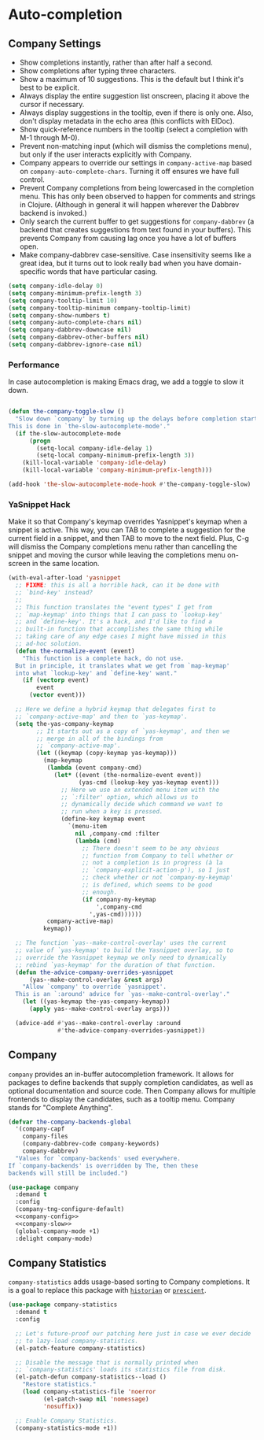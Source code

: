* Auto-completion
** Requirements                                                    :noexport:
#+begin_src emacs-lisp
  ;;; the-autocomplete.el --- In-buffer completion

  (require 'the-package)
  (require 'the-patch)
  (require 'the-slow)
#+end_src

** Company Settings
:PROPERTIES:
:header-args: :tangle no
:END:
- Show completions instantly, rather than after half a second.
- Show completions after typing three characters.
- Show a maximum of 10 suggestions. This is the default but I think
  it's best to be explicit.
- Always display the entire suggestion list onscreen, placing it above
  the cursor if necessary.
- Always display suggestions in the tooltip, even if there is only
  one. Also, don't display metadata in the echo area (this conflicts
  with ElDoc).
- Show quick-reference numbers in the tooltip (select a completion
  with M-1 through M-0).
- Prevent non-matching input (which will dismiss the completions
  menu), but only if the user interacts explicitly with Company.
- Company appears to override our settings in =company-active-map=
  based on =company-auto-complete-chars=. Turning it off ensures we
  have full control.
- Prevent Company completions from being lowercased in the
  completion menu. This has only been observed to happen for
  comments and strings in Clojure. (Although in general it will
  happen wherever the Dabbrev backend is invoked.)
- Only search the current buffer to get suggestions for
  =company-dabbrev= (a backend that creates suggestions from text
  found in your buffers). This prevents Company from causing lag
  once you have a lot of buffers open.
- Make company-dabbrev case-sensitive. Case insensitivity seems
  like a great idea, but it turns out to look really bad when you
  have domain-specific words that have particular casing.

#+NAME: company-config
#+begin_src emacs-lisp :tangle no
  (setq company-idle-delay 0)
  (setq company-minimum-prefix-length 3)
  (setq company-tooltip-limit 10)
  (setq company-tooltip-minimum company-tooltip-limit)
  (setq company-show-numbers t)
  (setq company-auto-complete-chars nil)
  (setq company-dabbrev-downcase nil)
  (setq company-dabbrev-other-buffers nil)
  (setq company-dabbrev-ignore-case nil)
#+end_src

*** Performance
In case autocompletion is making Emacs drag, we add a toggle to slow
it down.

#+NAME: company-slow
#+begin_src emacs-lisp

  (defun the-company-toggle-slow ()
    "Slow down `company' by turning up the delays before completion starts.
  This is done in `the-slow-autocomplete-mode'."
    (if the-slow-autocomplete-mode
        (progn
          (setq-local company-idle-delay 1)
          (setq-local company-minimum-prefix-length 3))
      (kill-local-variable 'company-idle-delay)
      (kill-local-variable 'company-minimum-prefix-length)))

  (add-hook 'the-slow-autocomplete-mode-hook #'the-company-toggle-slow)
#+end_src

*** YaSnippet Hack
Make it so that Company's keymap overrides Yasnippet's keymap when a
snippet is active. This way, you can TAB to complete a suggestion for
the current field in a snippet, and then TAB to move to the next
field. Plus, C-g will dismiss the Company completions menu rather than
cancelling the snippet and moving the cursor while leaving the
completions menu on-screen in the same location.

#+NAME: yas-hack
#+begin_src emacs-lisp
  (with-eval-after-load 'yasnippet
    ;; FIXME: this is all a horrible hack, can it be done with
    ;; `bind-key' instead?
    ;;
    ;; This function translates the "event types" I get from
    ;; `map-keymap' into things that I can pass to `lookup-key'
    ;; and `define-key'. It's a hack, and I'd like to find a
    ;; built-in function that accomplishes the same thing while
    ;; taking care of any edge cases I might have missed in this
    ;; ad-hoc solution.
    (defun the-normalize-event (event)
      "This function is a complete hack, do not use.
    But in principle, it translates what we get from `map-keymap'
    into what `lookup-key' and `define-key' want."
      (if (vectorp event)
          event
        (vector event)))

    ;; Here we define a hybrid keymap that delegates first to
    ;; `company-active-map' and then to `yas-keymap'.
    (setq the-yas-company-keymap
          ;; It starts out as a copy of `yas-keymap', and then we
          ;; merge in all of the bindings from
          ;; `company-active-map'.
          (let ((keymap (copy-keymap yas-keymap)))
            (map-keymap
             (lambda (event company-cmd)
               (let* ((event (the-normalize-event event))
                      (yas-cmd (lookup-key yas-keymap event)))
                 ;; Here we use an extended menu item with the
                 ;; `:filter' option, which allows us to
                 ;; dynamically decide which command we want to
                 ;; run when a key is pressed.
                 (define-key keymap event
                   `(menu-item
                     nil ,company-cmd :filter
                     (lambda (cmd)
                       ;; There doesn't seem to be any obvious
                       ;; function from Company to tell whether or
                       ;; not a completion is in progress (à la
                       ;; `company-explicit-action-p'), so I just
                       ;; check whether or not `company-my-keymap'
                       ;; is defined, which seems to be good
                       ;; enough.
                       (if company-my-keymap
                           ',company-cmd
                         ',yas-cmd))))))
             company-active-map)
            keymap))

    ;; The function `yas--make-control-overlay' uses the current
    ;; value of `yas-keymap' to build the Yasnippet overlay, so to
    ;; override the Yasnippet keymap we only need to dynamically
    ;; rebind `yas-keymap' for the duration of that function.
    (defun the-advice-company-overrides-yasnippet
        (yas--make-control-overlay &rest args)
      "Allow `company' to override `yasnippet'.
    This is an `:around' advice for `yas--make-control-overlay'."
      (let ((yas-keymap the-yas-company-keymap))
        (apply yas--make-control-overlay args)))

    (advice-add #'yas--make-control-overlay :around
                #'the-advice-company-overrides-yasnippet))
#+end_src

** Company
=company= provides an in-buffer autocompletion framework. It
allows for packages to define backends that supply completion
candidates, as well as optional documentation and source code. Then
Company allows for multiple frontends to display the candidates, such
as a tooltip menu. Company stands for "Complete Anything".

#+begin_src emacs-lisp
  (defvar the-company-backends-global
    '(company-capf
      company-files
      (company-dabbrev-code company-keywords)
      company-dabbrev)
    "Values for `company-backends' used everywhere.
  If `company-backends' is overridden by The, then these
  backends will still be included.")
#+end_src

#+begin_src emacs-lisp :noweb no-export
  (use-package company
    :demand t
    :config
    (company-tng-configure-default)
    <<company-config>>
    <<company-slow>>
    (global-company-mode +1)
    :delight company-mode)
#+end_src

** Company Statistics
=company-statistics= adds usage-based sorting to Company completions.
It is a goal to replace this package with [[https://github.com/PythonNut/historian.el][=historian=]] or [[https://github.com/raxod502/prescient.el][=prescient=]].

#+begin_src emacs-lisp
  (use-package company-statistics
    :demand t
    :config

    ;; Let's future-proof our patching here just in case we ever decide
    ;; to lazy-load company-statistics.
    (el-patch-feature company-statistics)

    ;; Disable the message that is normally printed when
    ;; `company-statistics' loads its statistics file from disk.
    (el-patch-defun company-statistics--load ()
      "Restore statistics."
      (load company-statistics-file 'noerror
            (el-patch-swap nil 'nomessage)
            'nosuffix))

    ;; Enable Company Statistics.
    (company-statistics-mode +1))
#+end_src

** Provides                                                        :noexport:

#+begin_src emacs-lisp
  (provide 'the-autocomplete)

  ;;; the-autocomplete.el ends here
#+end_src
